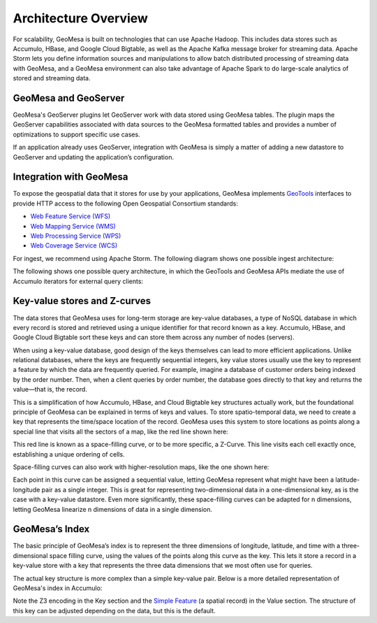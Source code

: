 Architecture Overview
=====================

For scalability, GeoMesa is built on technologies that can use Apache Hadoop. This includes data stores such as Accumulo, HBase, and Google Cloud Bigtable, as well as the Apache Kafka message broker for streaming data. Apache Storm lets you define information sources and manipulations to allow batch distributed processing of streaming data with GeoMesa, and a GeoMesa environment can also take advantage of Apache Spark to do large-scale analytics of stored and streaming data.

.. image:: /_static/img/GMHadoopInfrastructure.png
   :align: center


.. _geomesa_and_geoserver:

GeoMesa and GeoServer
---------------------

GeoMesa's GeoServer plugins let GeoServer work with data stored using GeoMesa tables. The plugin maps the GeoServer capabilities associated with data sources to the GeoMesa formatted tables and provides a number of optimizations to support specific use cases.

If an application already uses GeoServer, integration with GeoMesa is simply a matter of adding a new datastore to GeoServer and updating the application’s configuration.

.. image::  /_static/img/GeoServer-Integration.png
   :scale: 75%
   :align: center


Integration with GeoMesa
------------------------

To expose the geospatial data that it stores for use by your applications,
GeoMesa implements `GeoTools <http://geotools.org/>`_ interfaces to provide HTTP access to the following Open Geospatial Consortium standards:

* `Web Feature Service (WFS) <http://www.opengeospatial.org/standards/wfs>`_
* `Web Mapping Service (WMS) <http://www.opengeospatial.org/standards/wms>`_
* `Web Processing Service (WPS) <http://www.opengeospatial.org/standards/wps>`_
* `Web Coverage Service (WCS) <http://www.opengeospatial.org/standards/wcs>`_

For ingest, we recommend using Apache Storm. The following diagram shows one possible ingest architecture:

.. image::  /_static/img/sampleIngestArch.png
   :scale: 75%
   :align: center

The following shows one possible query architecture, in which the GeoTools and GeoMesa APIs mediate the use of Accumulo iterators for external query clients:

.. image:: /_static/img/sampleQueryArch.png
   :scale: 75%
   :align: center

Key-value stores and Z-curves
-----------------------------

The data stores that GeoMesa uses for long-term storage are key-value databases, a type of NoSQL database in which every record is stored and retrieved using a unique identifier for that record known as a key. Accumulo, HBase, and Google Cloud Bigtable sort these keys and can store them across any number of nodes (servers). 

When using a key-value database, good design of the keys themselves can lead to more efficient applications. Unlike relational databases, where the keys are frequently sequential integers, key value stores usually use the key to represent a feature by which the data are frequently queried. For example, imagine a database of customer orders being indexed by the order number. Then, when a client queries by order number, the database goes directly to that key and returns the value—that is, the record.

This is a simplification of how Accumulo, HBase, and Cloud Bigtable key structures actually work, but the foundational principle of GeoMesa can be explained in terms of keys and values. To store spatio-temporal data, we need to create a key that represents the time/space location of the record. GeoMesa uses this system to store locations as points along a special line that visits all the sectors of a map, like the red line shown here: 

.. image:: /_static/img/Zcurve-LoRes.png
   :scale: 50%
   :align: center

This red line is known as a space-filling curve, or to be more specific, a Z-Curve. This line visits each cell exactly once, establishing a unique ordering of cells.

Space-filling curves can also work with higher-resolution maps, like the one shown here:

.. following 53% instead of 50 because the image was a little smaller than the one above
.. image:: /_static/img/Zcurve-HiRes.png
   :scale: 53%
   :align: center

Each point in this curve can be assigned a sequential value, letting GeoMesa represent what might have been a latitude-longitude pair as a single integer. This is great for representing two-dimensional data in a one-dimensional key, as is the case with a key-value datastore. Even more significantly, these space-filling curves can be adapted for n dimensions, letting GeoMesa linearize  n dimensions of data in a single dimension. 

GeoMesa’s Index
---------------

The basic principle of GeoMesa’s index is to represent the three dimensions of longitude, latitude, and time with a three-dimensional space filling curve, using the values of the points along this curve as the key. This lets it store a record in a key-value store with a key that represents the three data dimensions that we most often use for queries. 

The actual key structure is more complex than a simple key-value pair. Below is a more detailed representation of GeoMesa's index in Accumulo: 

.. image:: /_static/img/GM_Index.png
   :scale: 50%
   :align: center

Note the  Z3 encoding in the Key section and the `Simple Feature <https://en.wikipedia.org/wiki/Simple_Features>`_ (a spatial record) in the Value section. The structure of this key can be adjusted depending on the data, but this is the default. 

